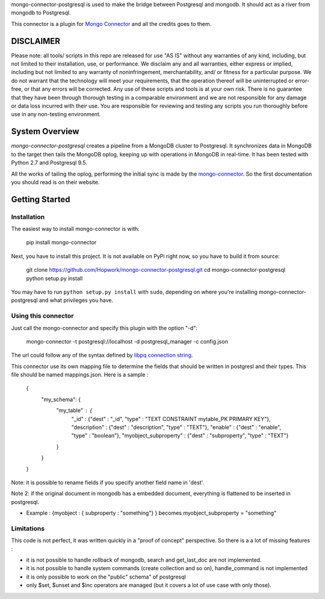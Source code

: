 mongo-connector-postgresql is used to make the bridge between Postgresql and mongodb. It should act as a river from mongodb to Postgresql.

This connector is a plugin for `Mongo Connector <https://github.com/10gen-labs/mongo-connector/wiki>`__ and all the credits goes to them.

DISCLAIMER
----------

Please note: all tools/ scripts in this repo are released for use "AS IS" without any warranties of any kind, including, but not limited to their installation, use, or performance. We disclaim any and all warranties, either express or implied, including but not limited to any warranty of noninfringement, merchantability, and/ or fitness for a particular purpose. We do not warrant that the technology will meet your requirements, that the operation thereof will be uninterrupted or error-free, or that any errors will be corrected.
Any use of these scripts and tools is at your own risk. There is no guarantee that they have been through thorough testing in a comparable environment and we are not responsible for any damage or data loss incurred with their use.
You are responsible for reviewing and testing any scripts you run thoroughly before use in any non-testing environment.


System Overview
---------------

`mongo-connector-postgresql` creates a pipeline from a MongoDB cluster to Postgresql.  It
synchronizes data in MongoDB to the target then tails the MongoDB oplog, keeping
up with operations in MongoDB in real-time. It has been tested with Python 2.7 and Postgresql 9.5.

All the works of tailing the oplog, performing the initial sync is made by the `mongo-connector
<https://github.com/10gen-labs/mongo-connector/wiki>`__. So the first documentation you should read is on their website.

Getting Started
---------------

Installation
~~~~~~~~~~~~

The easiest way to install mongo-connector is with:

  pip install mongo-connector

Next, you have to install this project. It is not available on PyPi right now, so you have to build it from source:

  git clone https://github.com/Hopwork/mongo-connector-postgresql.git
  cd mongo-connector-postgresql
  python setup.py install

You may have to run ``python setup.py install`` with ``sudo``, depending
on where you're installing mongo-connector-postgresql and what privileges you have.

Using this connector
~~~~~~~~~~~~

Just call the mongo-connector and specify this plugin with the option "-d":

  mongo-connector  -t postgresql://localhost -d postgresql_manager -c config.json

The url could follow any of the syntax defined by `libpq connection string <http://www.postgresql.org/docs/current/static/libpq-connect.html#LIBPQ-CONNSTRING>`__.

This connector use its own mapping file to determine the fields that should be written in postgresl and their types.
This file should be named mappings.json. Here is a sample :

    {
      "my_schema": {
        "my_table" : {
          "_id" : {"dest" : "_id", "type" : "TEXT CONSTRAINT mytable_PK PRIMARY KEY"},
          "description" : {"dest" : "description", "type" : "TEXT"},
          "enable" : {"dest" : "enable", "type" : "boolean"},
          "myobject_subproperty" : {"dest" : "subproperty", "type" : "TEXT"}
        }
      }
    }

Note: it is possible to rename fields if you specify another field name in 'dest'.

Note 2: if the original document in mongodb has a embedded document, everything is flattened to be inserted in postgresql.

- Example : {myobject : { subproperty : "something"} } becomes   myobject_subproperty = "something"


Limitations
~~~~~~~~~~~~

This code is not perfect, it was written quickly in a "proof of concept" perspective. So there is a a lot of missing features :

- it is not possible to handle rollback of mongodb, search and get_last_doc are not implemented.
- it is not possible to handle system commands (create collection and so on), handle_command is not implemented
- it is only possible to work on the "public" schema" of postgresql
- only $set, $unset and $inc operators are managed (but it covers a lot of use case with only those). 


